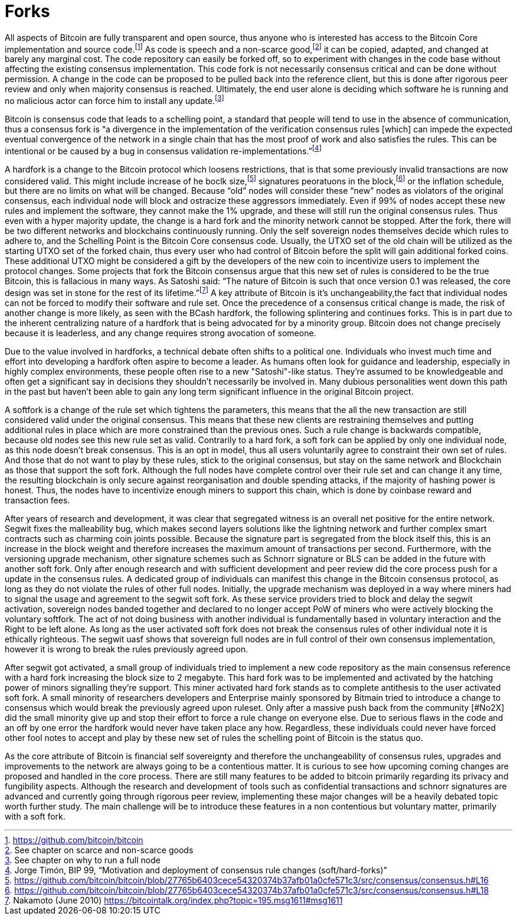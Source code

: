 Forks
=====

All aspects of Bitcoin are fully transparent and open source, thus anyone who is interested has access to the Bitcoin Core implementation and source code.footnote:[https://github.com/bitcoin/bitcoin] As code is speech and a non-scarce good,footnote:[See chapter on scarce and non-scarce goods] it can be copied, adapted, and changed at barely any marginal cost. The code repository can easily be forked off, so to experiment with changes in the code base without affecting the existing consensus implementation. This code fork is not necessarily consensus critical and can be done without permission. A change in the code can be proposed to be pulled back into the reference client, but this is done after rigorous peer review and only when majority consensus is reached. Ultimately, the end user alone is deciding which software he is running and no malicious actor can force him to install any update.footnote:[See chapter on why to run a full node]

Bitcoin is consensus code that leads to a schelling point, a standard that people will tend to use in the absence of communication, thus a consensus fork is “a divergence in the implementation of the verification consensus rules [which] can impede the expected eventual convergence of the network in a single chain that has the most proof of work and also satisfies the rules. This can be intentional or be caused by a bug in consensus validation re-implementations.”footnote:[Jorge Timón, BIP 99, “Motivation and deployment of consensus rule changes (soft/hard-forks)”]

A hardfork is a change to the Bitcoin protocol which loosens restrictions, that is that some previously invalid transactions are now considered valid. This might include increase of he boclk size,footnote:[https://github.com/bitcoin/bitcoin/blob/27765b6403cece54320374b37afb01a0cfe571c3/src/consensus/consensus.h#L16] signatures peoratuons in the block,footnote:[https://github.com/bitcoin/bitcoin/blob/27765b6403cece54320374b37afb01a0cfe571c3/src/consensus/consensus.h#L18] or the inflation schedule, but there are no limits on what will be changed. Because “old” nodes will consider these “new” nodes as violators of the original consensus, each individual node will block and ostracize these aggressors immediately. Even if 99% of nodes accept these new rules and implement the software, they cannot make the 1% upgrade, and these will still run the original consensus rules. Thus even with a hyper majority update, the change is a hard fork and the minority network cannot be stopped. After the fork, there will be two different networks and blockchains continuously running. Only the self sovereign nodes themselves decide which rules to adhere to, and the Schelling Point is the Bitcoin Core consensus code. Usually, the UTXO set of the old chain will be utilized as the starting UTXO set of the forked chain, thus every user who had control of Bitcoin before the split will gain additional forked coins. These additional UTXO might be considered a gift by the developers of the new coin to incentivize users to implement the protocol changes. Some projects that fork the Bitcoin consensus argue that this new set of rules is considered to be the true Bitcoin, this is fallacious in many ways. As Satoshi said: “The nature of Bitcoin is such that once version 0.1 was released, the core design was set in stone for the rest of its lifetime.”footnote:[Nakamoto (June 2010) https://bitcointalk.org/index.php?topic=195.msg1611#msg1611] A key attribute of Bitcoin is it’s unchangeability,the fact that individual nodes can not be forced to modify their software and rule set. Once the precedence of a consensus critical change is made, the risk of another change is more likely, as seen with the BCash hardfork, the following splintering and continues forks.
This is in part due to the inherent centralizing nature of a hardfork that is being advocated for by a minority group. Bitcoin does not change precisely because it is leaderless, and any change requires strong avocation of someone.

Due to the value involved in hardforks, a technical debate often shifts to a political one. Individuals who invest much time and effort into developing a hardfork often aspire to become a leader. As humans often look for guidance and leadership, especially in highly complex environments, these people often rise to a new "Satoshi"-like status. They're assumed to be knowledgeable and often get a significant say in decisions they shouldn't necessarily be involved in. Many dubious personalities went down this path in the past but haven't been able to gain any long term significant influence in the original Bitcoin project.

A softfork is a change of the rule set which tightens the parameters, this means that the all the new transaction are still considered valid under the original consensus. This means that these new clients are restraining themselves and putting additional rules in place which are more constrained than the previous ones. Such a rule change is backwards compatible, because old nodes see this new rule set as valid. Contrarily to a hard fork, a soft fork can be applied by only one individual node, as this node doesn't break consensus. This is an opt in model, thus all users voluntarily agree to constraint their own set of rules. And those that do not want to play by these rules, stick to the original consensus, but stay on the same network and Blockchain as those that support the soft fork. Although the full nodes have complete control over their rule set and can change it any time, the resulting blockchain is only secure against reorganisation and double spending attacks, if the majority of hashing power is honest. Thus, the nodes have to incentivize enough miners to support this chain, which is done by coinbase reward and transaction fees.

After years of research and development, it was clear that segregated witness is an overall net positive for the entire network. Segwit fixes the malleability bug, which makes second layers solutions like the lightning network and further complex smart contracts such as charming coin joints possible. Because the signature part is segregated from the block itself this, this is an increase in the block weight and therefore increases the maximum amount of transactions per second. Furthermore, with the versioning upgrade mechanism, other signature schemes such as Schnorr signature or BLS can be added in the future with another soft fork. Only after enough research and with sufficient development and peer review did the core process push for a update in the consensus rules. A dedicated group of individuals can manifest this change in the Bitcoin consensus protocol, as long as they do not violate the rules of other full nodes. Initially, the upgrade mechanism was deployed in a way where miners had to signal the usage and agreement to the segwit soft fork. As these service providers tried to block and delay the segwit activation, sovereign nodes banded together and declared to no longer accept PoW of miners who were actively blocking the voluntary softfork. The act of not doing business with another individual is fundamentally based in voluntary interaction and the Right to be left alone. As long as the user activated soft fork does not break the consensus rules of other individual note it is ethically righteous. The segwit uasf shows that sovereign full nodes are in full control of their own consensus implementation, however it is wrong to break the rules previously agreed upon.

After segwit got activated, a small group of individuals tried to implement a new code repository as the main consensus reference with a hard fork increasing the block size to 2 megabyte. This hard fork was to be implemented and activated by the hatching power of minors signalling they're support. This miner activated hard fork stands as to complete antithesis to the user activated soft fork. A small minority of researchers developers and Enterprise mainly sponsored by Bitmain tried to introduce a change to consensus which would break the previously agreed upon ruleset. Only after a massive push back from the community [#No2X] did the small minority give up and stop their effort to force a rule change on everyone else. Due to serious flaws in the code and an off by one error the hardfork would never have taken place any how. Regardless, these individuals could never have forced other fool notes to accept and play by these new set of rules the schelling point of Bitcoin is the status quo.

As the core attribute of Bitcoin is financial self sovereignty and therefore the unchangeability of consensus rules, upgrades and improvements to the network are always going to be a contentious matter. It is curious to see how upcoming coming changes are proposed and handled in the core process. There are still many features to be added to bitcoin primarily regarding its privacy and fungibility aspects. Although the research and development of tools such as confidential transactions and schnorr signatures are advanced and currently going through rigorous peer review, implementing these major changes will be a heavily debated topic worth further study. The main challenge will be to introduce these features in a non contentious but voluntary matter, primarily with a soft fork.
